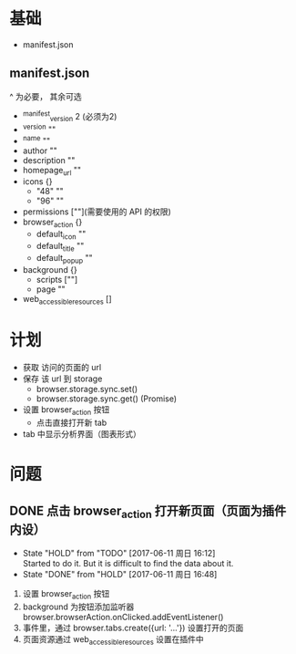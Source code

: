 * 基础
  - manifest.json
** manifest.json
   ^ 为必要， 其余可选
  - ^manifest_version 2 (必须为2)
  - ^version ""
  - ^name ""
  - author ""
  - description ""
  - homepage_url ""
  - icons {}
    - "48" ""
    - "96" ""
  - permissions [""](需要使用的 API 的权限)
  - browser_action {}
    - default_icon ""
    - default_title ""
    - default_popup ""
  - background {}
    - scripts [""]
    - page ""
  - web_accessible_resources []

* 计划
  - 获取 访问的页面的 url
  - 保存 该 url 到 storage
    - browser.storage.sync.set()
    - browser.storage.sync.get() (Promise)
  - 设置 browser_action 按钮
    - 点击直接打开新 tab
  - tab 中显示分析界面（图表形式）

* 问题
** DONE 点击 browser_action 打开新页面（页面为插件内设）
   CLOSED: [2017-06-11 周日 16:48]
   - State "HOLD"       from "TODO"       [2017-06-11 周日 16:12] \\
     Started to do it. But it is difficult to find the data about it.
   - State "DONE"       from "HOLD"       [2017-06-11 周日 16:48]

   1. 设置 browser_action 按钮
   2. background 为按钮添加监听器 browser.browserAction.onClicked.addEventListener()
   3. 事件里，通过 browser.tabs.create({url: '...'}) 设置打开的页面
   4. 页面资源通过 web_accessible_resources 设置在插件中
